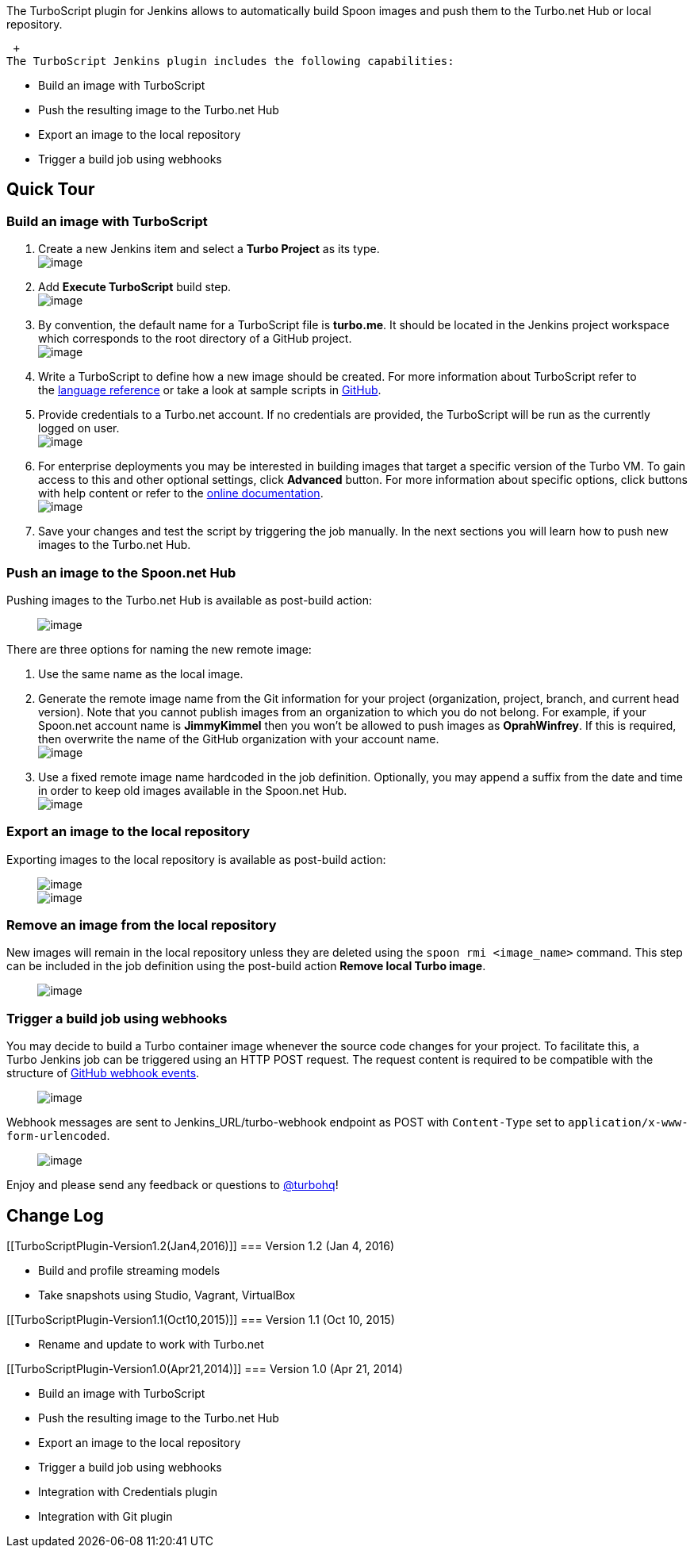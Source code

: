 The TurboScript plugin for Jenkins allows to automatically build Spoon
images and push them to the Turbo.net Hub or local repository.

 +
The TurboScript Jenkins plugin includes the following capabilities:

* Build an image with TurboScript
* Push the resulting image to the Turbo.net Hub
* Export an image to the local repository
* Trigger a build job using webhooks

[[TurboScriptPlugin-QuickTour]]
== Quick Tour

[[TurboScriptPlugin-BuildanimagewithTurboScript]]
=== Build an image with TurboScript

. Create a new Jenkins item and select a *Turbo Project* as its type. +
[.confluence-embedded-file-wrapper]#image:docs/images/jenkins_project_configure_1.png[image]#
. Add *Execute TurboScript* build step. +
[.confluence-embedded-file-wrapper]#image:docs/images/jenkins_project_configure_2.png[image]#
. By convention, the default name for a TurboScript file is *turbo.me*.
It should be located in the Jenkins project workspace which corresponds
to the root directory of a GitHub project. +
[.confluence-embedded-file-wrapper]#image:docs/images/jenkins_project_configure_3.png[image]#
. Write a TurboScript to define how a new image should be created. For
more information about TurboScript refer to
the https://turbo.net/docs/reference/turboscript[language reference] or
take a look at sample scripts
in https://github.com/turboapps/turbome[GitHub].
. Provide credentials to a Turbo.net account. If no credentials are
provided, the TurboScript will be run as the currently logged on user. +
[.confluence-embedded-file-wrapper]#image:docs/images/jenkins_project_configure_4.png[image]#
. For enterprise deployments you may be interested in building images
that target a specific version of the Turbo VM. To gain access to this
and other optional settings, click *Advanced* button. For more
information about specific options, click buttons with help content or
refer to the https://turbo.net/docs/reference#build[online
documentation]. +
[.confluence-embedded-file-wrapper]#image:docs/images/jenkins_configure_5.png[image]#
. Save your changes and test the script by triggering the job manually.
In the next sections you will learn how to push new images to the
Turbo.net Hub.

[[TurboScriptPlugin-PushanimagetotheSpoon.netHub]]
=== Push an image to the Spoon.net Hub

Pushing images to the Turbo.net Hub is available as post-build action:

         
[.confluence-embedded-file-wrapper]#image:docs/images/jenkins_push.png[image]#

There are three options for naming the new remote image:

. Use the same name as the local image.
. Generate the remote image name from the Git information for your
project (organization, project, branch, and current head version). Note
that you cannot publish images from an organization to which you do not
belong. For example, if your Spoon.net account name
is *JimmyKimmel* then you won’t be allowed to push images
as *OprahWinfrey*. If this is required, then overwrite the name of the
GitHub organization with your account name. +
[.confluence-embedded-file-wrapper]#image:docs/images/jenkins_push_overwrite_organization.png[image]#
. Use a fixed remote image name hardcoded in the job definition.
Optionally, you may append a suffix from the date and time in order to
keep old images available in the Spoon.net Hub. +
[.confluence-embedded-file-wrapper]#image:docs/images/jenkins_push_fixed_image_name.png[image]#

[[TurboScriptPlugin-Exportanimagetothelocalrepository]]
=== Export an image to the local repository

Exporting images to the local repository is available as post-build
action:

         
[.confluence-embedded-file-wrapper]#image:docs/images/jenkins_export_image.png[image]# +
         
[.confluence-embedded-file-wrapper]#image:docs/images/jenkins_export_image_outputfile.png[image]#

[[TurboScriptPlugin-Removeanimagefromthelocalrepository]]
=== Remove an image from the local repository

New images will remain in the local repository unless they are deleted
using the `+spoon rmi <image_name>+` command. This step can be included
in the job definition using the post-build action *Remove local Turbo
image*.

         
[.confluence-embedded-file-wrapper]#image:docs/images/jenkins_remove_local_image.png[image]#

[[TurboScriptPlugin-Triggerabuildjobusingwebhooks]]
=== Trigger a build job using webhooks

You may decide to build a Turbo container image whenever the source code
changes for your project. To facilitate this, a Turbo Jenkins job can be
triggered using an HTTP POST request. The request content is required to
be compatible with the structure
of https://developer.github.com/webhooks/[GitHub webhook events].

         
[.confluence-embedded-file-wrapper]#image:docs/images/jenkins_webhook_setup.png[image]#

Webhook messages are sent to Jenkins_URL/turbo-webhook endpoint as POST
with `+Content-Type+` set to `+application/x-www-form-urlencoded+`.

         
[.confluence-embedded-file-wrapper]#image:docs/images/jenkins_webhook_endpoint.png[image]#

Enjoy and please send any feedback or questions
to https://twitter.com/turbohq[@turbohq]!

[[TurboScriptPlugin-ChangeLog]]
== Change Log

[[TurboScriptPlugin-Version1.2(Jan4,2016)]]
=== Version 1.2 (Jan 4, 2016)

* Build and profile streaming models
* Take snapshots using Studio, Vagrant, VirtualBox

[[TurboScriptPlugin-Version1.1(Oct10,2015)]]
=== Version 1.1 (Oct 10, 2015)

* Rename and update to work with Turbo.net

[[TurboScriptPlugin-Version1.0(Apr21,2014)]]
=== Version 1.0 (Apr 21, 2014)

* Build an image with TurboScript
* Push the resulting image to the Turbo.net Hub
* Export an image to the local repository
* Trigger a build job using webhooks
* Integration with Credentials plugin
* Integration with Git plugin
